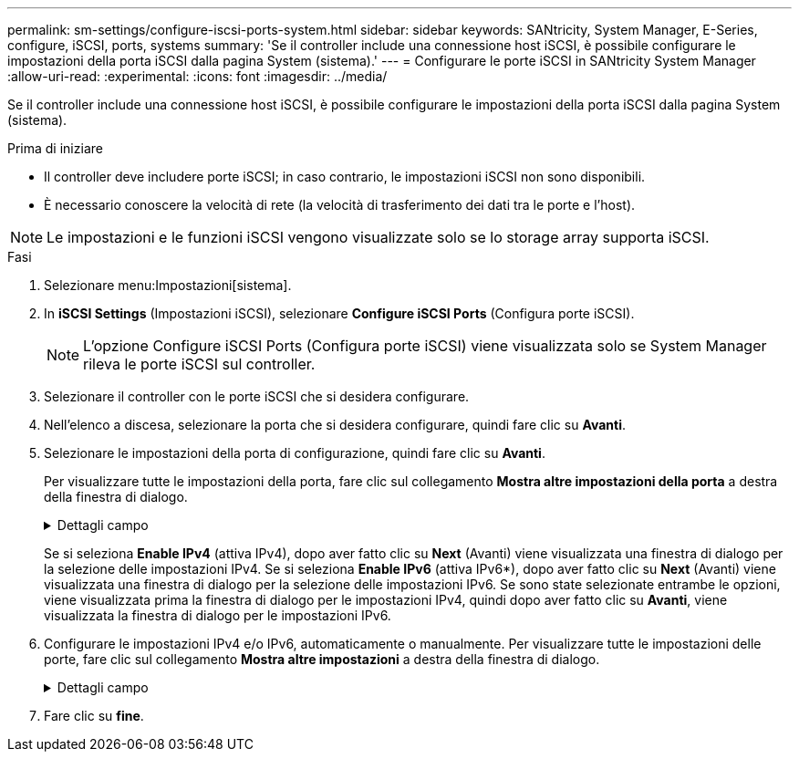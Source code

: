 ---
permalink: sm-settings/configure-iscsi-ports-system.html 
sidebar: sidebar 
keywords: SANtricity, System Manager, E-Series, configure, iSCSI, ports, systems 
summary: 'Se il controller include una connessione host iSCSI, è possibile configurare le impostazioni della porta iSCSI dalla pagina System (sistema).' 
---
= Configurare le porte iSCSI in SANtricity System Manager
:allow-uri-read: 
:experimental: 
:icons: font
:imagesdir: ../media/


[role="lead"]
Se il controller include una connessione host iSCSI, è possibile configurare le impostazioni della porta iSCSI dalla pagina System (sistema).

.Prima di iniziare
* Il controller deve includere porte iSCSI; in caso contrario, le impostazioni iSCSI non sono disponibili.
* È necessario conoscere la velocità di rete (la velocità di trasferimento dei dati tra le porte e l'host).


[NOTE]
====
Le impostazioni e le funzioni iSCSI vengono visualizzate solo se lo storage array supporta iSCSI.

====
.Fasi
. Selezionare menu:Impostazioni[sistema].
. In *iSCSI Settings* (Impostazioni iSCSI), selezionare *Configure iSCSI Ports* (Configura porte iSCSI).
+
[NOTE]
====
L'opzione Configure iSCSI Ports (Configura porte iSCSI) viene visualizzata solo se System Manager rileva le porte iSCSI sul controller.

====
. Selezionare il controller con le porte iSCSI che si desidera configurare.
. Nell'elenco a discesa, selezionare la porta che si desidera configurare, quindi fare clic su *Avanti*.
. Selezionare le impostazioni della porta di configurazione, quindi fare clic su *Avanti*.
+
Per visualizzare tutte le impostazioni della porta, fare clic sul collegamento *Mostra altre impostazioni della porta* a destra della finestra di dialogo.

+
.Dettagli campo
[%collapsible]
====
[cols="1a,1a"]
|===
| Impostazione della porta | Descrizione 


 a| 
Velocità della porta ethernet configurata (visualizzata solo per alcuni tipi di schede di interfaccia host)
 a| 
Selezionare la velocità che corrisponde alla velocità del modulo SFP sulla porta.



 a| 
Modalità FEC (Forward Error Correction) (visualizzata solo per alcuni tipi di schede di interfaccia host)
 a| 
Se si desidera, selezionare una delle modalità FEC per la porta host specificata.


NOTE: La modalità Reed Solomon non supporta la velocità della porta di 25 Gbps.



 a| 
Attiva IPv4 / attiva IPv6
 a| 
Selezionare una o entrambe le opzioni per abilitare il supporto per le reti IPv4 e IPv6.


NOTE: Se si desidera disattivare l'accesso alla porta, deselezionare entrambe le caselle di controllo.



 a| 
Porta TCP in ascolto (disponibile facendo clic su *Mostra altre impostazioni della porta*).
 a| 
Se necessario, inserire un nuovo numero di porta.

La porta di ascolto è il numero di porta TCP utilizzato dal controller per rilevare gli accessi iSCSI dagli iniziatori iSCSI host. La porta di ascolto predefinita è 3260. Immettere 3260 o un valore compreso tra 49152 e 65535.



 a| 
Dimensione MTU (disponibile facendo clic su *Mostra altre impostazioni della porta*).
 a| 
Se necessario, inserire una nuova dimensione in byte per l'unità di trasmissione massima (MTU).

La dimensione massima predefinita dell'unità di trasmissione (MTU) è di 1500 byte per frame. Immettere un valore compreso tra 1500 e 9000.



 a| 
Abilitare le risposte PING ICMP
 a| 
Selezionare questa opzione per attivare il protocollo ICMP (Internet Control message Protocol). I sistemi operativi dei computer collegati in rete utilizzano questo protocollo per inviare messaggi. Questi messaggi ICMP determinano se un host è raggiungibile e quanto tempo occorre per ottenere i pacchetti da e verso tale host.

|===
====
+
Se si seleziona *Enable IPv4* (attiva IPv4), dopo aver fatto clic su *Next* (Avanti) viene visualizzata una finestra di dialogo per la selezione delle impostazioni IPv4. Se si seleziona *Enable IPv6* (attiva IPv6*), dopo aver fatto clic su *Next* (Avanti) viene visualizzata una finestra di dialogo per la selezione delle impostazioni IPv6. Se sono state selezionate entrambe le opzioni, viene visualizzata prima la finestra di dialogo per le impostazioni IPv4, quindi dopo aver fatto clic su *Avanti*, viene visualizzata la finestra di dialogo per le impostazioni IPv6.

. Configurare le impostazioni IPv4 e/o IPv6, automaticamente o manualmente. Per visualizzare tutte le impostazioni delle porte, fare clic sul collegamento *Mostra altre impostazioni* a destra della finestra di dialogo.
+
.Dettagli campo
[%collapsible]
====
[cols="1a,1a"]
|===
| Impostazione della porta | Descrizione 


 a| 
Ottenere automaticamente la configurazione
 a| 
Selezionare questa opzione per ottenere la configurazione automaticamente.



 a| 
Specificare manualmente la configurazione statica
 a| 
Selezionare questa opzione, quindi inserire un indirizzo statico nei campi. (Se lo si desidera, è possibile tagliare e incollare gli indirizzi nei campi). Per IPv4, includere la subnet mask di rete e il gateway. Per IPv6, includere l'indirizzo IP instradabile e l'indirizzo IP del router.



 a| 
Abilitare il supporto VLAN (disponibile facendo clic su *Mostra altre impostazioni*).
 a| 
Selezionare questa opzione per attivare una VLAN e inserire il relativo ID. Una VLAN è una rete logica che si comporta come se fosse fisicamente separata da altre LAN (Local Area Network) fisiche e virtuali supportate dagli stessi switch, dagli stessi router o da entrambi.



 a| 
Abilitare la priorità ethernet (disponibile facendo clic su *Mostra altre impostazioni*).
 a| 
Selezionare questa opzione per attivare il parametro che determina la priorità di accesso alla rete. Utilizzare il dispositivo di scorrimento per selezionare una priorità compresa tra 1 (più bassa) e 7 (più alta).

In un ambiente LAN (Local Area Network) condiviso, ad esempio Ethernet, molte stazioni potrebbero entrare in contatto per l'accesso alla rete. L'accesso avviene in base all'ordine di arrivo e all'ordine di arrivo. Due stazioni potrebbero tentare di accedere alla rete contemporaneamente, causando la disattivazione di entrambe le stazioni e l'attesa prima di riprovare. Questo processo è ridotto al minimo per Ethernet commutata, in cui una sola stazione è collegata a una porta dello switch.

|===
====
. Fare clic su *fine*.

